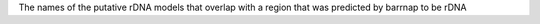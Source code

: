 The names of the putative rDNA models that overlap with a region that was predicted by barrnap to be rDNA
